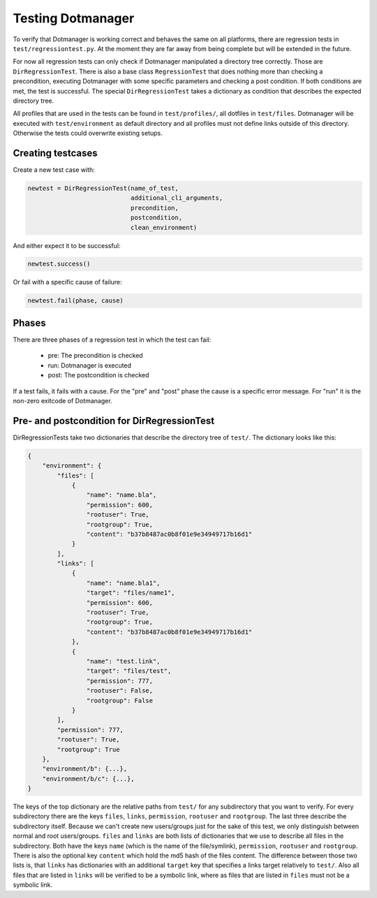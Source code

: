 Testing Dotmanager
==================

To verify that Dotmanager is working correct and behaves the same on all
platforms, there are regression tests in  ``test/regressiontest.py``. At the
moment they are far away from being complete but will be extended in the
future.

For now all regression tests can only check if Dotmanager manipulated a
directory tree correctly. Those are ``DirRegressionTest``. There is also a base
class ``RegressionTest`` that does nothing more than checking a precondition,
executing Dotmanager with some specific parameters and checking a post
condition. If both conditions are met, the test is successful. The special
``DirRegressionTest`` takes a dictionary as condition that describes the
expected directory tree.

All profiles that are used in the tests can be found in ``test/profiles/``, all
dotfiles in ``test/files``. Dotmanager will be executed with
``test/environment`` as default directory and all profiles must not define
links outside of this directory. Otherwise the tests could overwrite existing
setups.


Creating testcases
------------------

Create a new test case with:

.. code:: python

    newtest = DirRegressionTest(name_of_test,
                                additional_cli_arguments,
                                precondition,
                                postcondition,
                                clean_environment)

And either expect it to be successful:

.. code:: python

    newtest.success()

Or fail with a specific cause of failure:

.. code:: python

    newtest.fail(phase, cause)


Phases
------

There are three phases of a regression test in which the test can fail:

    - pre: The precondition is checked
    - run: Dotmanager is executed
    - post: The postcondition is checked

If a test fails, it fails with a cause. For the "pre" and "post" phase the cause
is a specific error message. For "run" it is the non-zero exitcode of Dotmanager.


Pre- and postcondition for DirRegressionTest
--------------------------------------------

DirRegressionTests take two dictionaries that describe the directory tree of ``test/``.
The dictionary looks like this:

.. code:: python

    {
        "environment": {
            "files": [
                {
                    "name": "name.bla",
                    "permission": 600,
                    "rootuser": True,
                    "rootgroup": True,
                    "content": "b37b8487ac0b8f01e9e34949717b16d1"
                }
            ],
            "links": [
                {
                    "name": "name.bla1",
                    "target": "files/name1",
                    "permission": 600,
                    "rootuser": True,
                    "rootgroup": True,
                    "content": "b37b8487ac0b8f01e9e34949717b16d1"
                },
                {
                    "name": "test.link",
                    "target": "files/test",
                    "permission": 777,
                    "rootuser": False,
                    "rootgroup": False
                }
            ],
            "permission": 777,
            "rootuser": True,
            "rootgroup": True
        },
        "environment/b": {...},
        "environment/b/c": {...},
    }

The keys of the top dictionary are the relative paths from ``test/`` for any
subdirectory that you want to verify. For every subdirectory there are the keys ``files``, ``links``, ``permission``, ``rootuser``
and ``rootgroup``. The last three describe the subdirectory itself. Because we can't create new users/groups
just for the sake of this test, we only distinguish between normal and root users/groups.
``files`` and ``links`` are both lists of dictionaries that we use to describe all files in the subdirectory.
Both have the keys ``name`` (which is the name of the file/symlink), ``permission``, ``rootuser`` and ``rootgroup``.
There is also the optional key ``content`` which hold the md5 hash of the files content.
The difference between those two lists is, that ``links`` has dictionaries with an additional ``target`` key that
specifies a links target relatively to ``test/``. Also all files that are listed in ``links`` will be verified to be
a symbolic link, where as files that are listed in ``files`` must not be a symbolic link.
